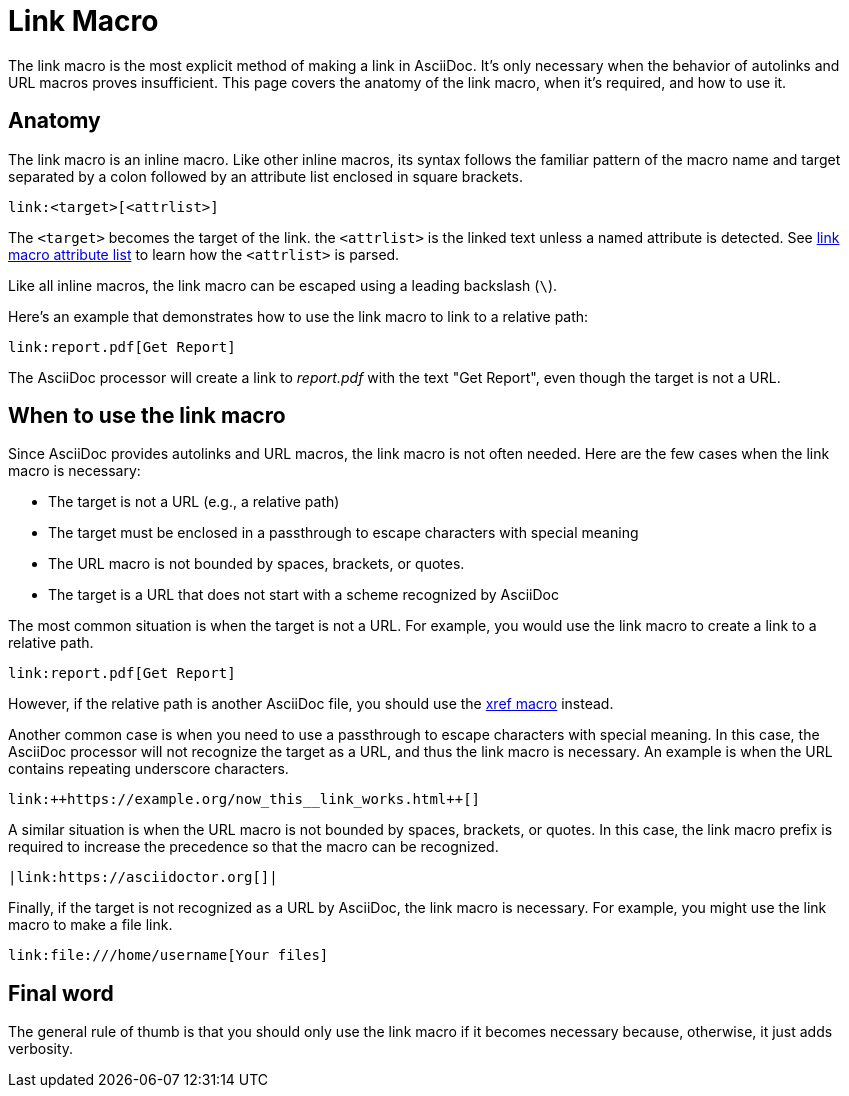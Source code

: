 = Link Macro

The link macro is the most explicit method of making a link in AsciiDoc.
It's only necessary when the behavior of autolinks and URL macros proves insufficient.
This page covers the anatomy of the link macro, when it's required, and how to use it.

== Anatomy

The link macro is an inline macro.
Like other inline macros, its syntax follows the familiar pattern of the macro name and target separated by a colon followed by an attribute list enclosed in square brackets.

[source]
----
link:<target>[<attrlist>]
----

The `<target>` becomes the target of the link.
the `<attrlist>` is the linked text unless a named attribute is detected.
See xref:link-macro-attribute-parsing.adoc[link macro attribute list] to learn how the `<attrlist>` is parsed.

Like all inline macros, the link macro can be escaped using a leading backslash (`\`).

Here's an example that demonstrates how to use the link macro to link to a relative path:

[source]
----
link:report.pdf[Get Report]
----

The AsciiDoc processor will create a link to _report.pdf_ with the text "Get Report", even though the target is not a URL.

== When to use the link macro

Since AsciiDoc provides autolinks and URL macros, the link macro is not often needed.
Here are the few cases when the link macro is necessary:

* The target is not a URL (e.g., a relative path)
* The target must be enclosed in a passthrough to escape characters with special meaning
* The URL macro is not bounded by spaces, brackets, or quotes.
* The target is a URL that does not start with a scheme recognized by AsciiDoc

The most common situation is when the target is not a URL.
For example, you would use the link macro to create a link to a relative path.

[source]
----
link:report.pdf[Get Report]
----

However, if the relative path is another AsciiDoc file, you should use the xref:inter-document-xref.adoc[xref macro] instead.

Another common case is when you need to use a passthrough to escape characters with special meaning.
In this case, the AsciiDoc processor will not recognize the target as a URL, and thus the link macro is necessary.
An example is when the URL contains repeating underscore characters.

[source]
----
link:++https://example.org/now_this__link_works.html++[]
----

A similar situation is when the URL macro is not bounded by spaces, brackets, or quotes.
In this case, the link macro prefix is required to increase the precedence so that the macro can be recognized.

[source]
----
|link:https://asciidoctor.org[]|
----

Finally, if the target is not recognized as a URL by AsciiDoc, the link macro is necessary.
For example, you might use the link macro to make a file link.

[source]
----
link:file:///home/username[Your files]
----

== Final word

The general rule of thumb is that you should only use the link macro if it becomes necessary because, otherwise, it just adds verbosity.
